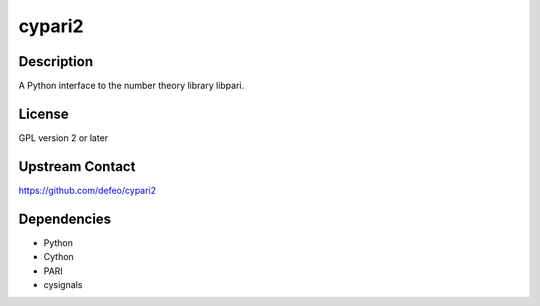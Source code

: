cypari2
=======

Description
-----------

A Python interface to the number theory library libpari.

License
-------

GPL version 2 or later

.. _upstream_contact:

Upstream Contact
----------------

https://github.com/defeo/cypari2

Dependencies
------------

-  Python
-  Cython
-  PARI
-  cysignals
